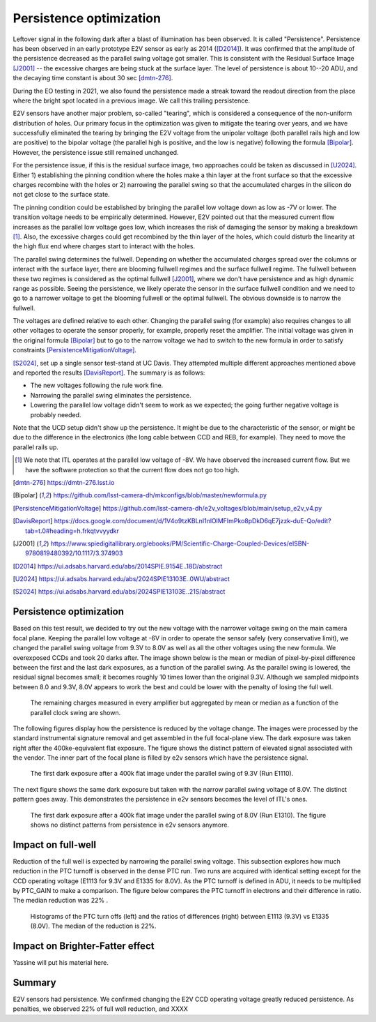 Persistence optimization
############################################

Leftover signal in the following dark after a blast of illumination has been observed. It is called "Persistence". 
Persistence has been observed in an early prototype E2V sensor as early as 2014 ([D2014]_). It was confirmed that the amplitude of the persistence decreased as the parallel swing voltage got smaller. This is consistent with the Residual Surface Image [J2001]_ -- the excessive charges are being stuck at the surface layer. The level of persistence is about 10--20 ADU, and the decaying time constant is about 30 sec [dmtn-276]_.

During the EO testing in 2021, we also found the persistence made a streak toward the readout direction from the place where the bright spot located in a previous image. We call this trailing persistence.

E2V sensors have another major problem, so-called "tearing", which is considered a consequence of the non-uniform distribution of holes. Our primary focus in the optimization was given to mitigate the tearing over years, and we have successfully eliminated the tearing by bringing the E2V voltage from the unipolar voltage (both parallel rails high and low are positive) to the bipolar voltage (the parallel high is positive, and the low is negative) following the formula [Bipolar]_. However, the persistence issue still remained unchanged.

For the persistence issue, if this is the residual surface image, two approaches could be taken as discussed in [U2024]_. Either 1) establishing the pinning condition where the holes make a thin layer at the front surface so that the excessive charges recombine with the holes or 2) narrowing the parallel swing so that the accumulated charges in the silicon do not get close to the surface state. 

The pinning condition could be established by bringing the parallel low voltage down as low as -7V or lower. The transition voltage needs to be empirically determined. However, E2V pointed out that the measured current flow increases as the parallel low voltage goes low, which increases the risk of damaging the sensor by making a breakdown [1]_. Also, the excessive charges could get recombined by the thin layer of the holes, which could disturb the linearity at the high flux end where charges start to interact with the holes. 

The parallel swing determines the fullwell. Depending on whether the accumulated charges spread over the columns or interact with the surface layer, there are blooming fullwell regimes and the surface fullwell regime. The fullwell between these two regimes is considered as the optimal fullwell [J2001]_, where we don't have persistence and as high dynamic range as possible. Seeing the persistence, we likely operate the sensor in the surface fullwell condition and we need to go to a narrower voltage to get the blooming fullwell or the optimal fullwell. The obvious downside is to narrow the fullwell. 

The voltages are defined relative to each other. Changing the parallel swing (for example) also requires changes to all other voltages to operate the sensor properly, for example, properly reset the amplifier. The initial voltage was given in the original formula [Bipolar]_ but to go to the narrow voltage we had to switch to the new formula in order to satisfy constraints [PersistenceMitigationVoltage]_. 

[S2024]_, set up a single sensor test-stand at UC Davis. They attempted multiple different approaches mentioned above and reported the results [DavisReport]_. The summary is as follows:

- The new voltages following the rule work fine. 
- Narrowing the parallel swing eliminates the persistence.
- Lowering the parallel low voltage didn't seem to work as we expected; the going further negative voltage is probably needed.

Note that the UCD setup didn't show up the persistence. It might be due to the characteristic of the sensor, or might be due to the difference in the electronics (the long cable between CCD and REB, for example). They need to move the parallel rails up. 

.. [1] We note that ITL operates at the parallel low voltage of -8V. We have observed the increased current flow. But we have the software protection so that the current flow does not go too high. 
.. [dmtn-276] https://dmtn-276.lsst.io
.. [Bipolar] https://github.com/lsst-camera-dh/mkconfigs/blob/master/newformula.py
.. [PersistenceMitigationVoltage] https://github.com/lsst-camera-dh/e2v_voltages/blob/main/setup_e2v_v4.py
.. [DavisReport] https://docs.google.com/document/d/1V4o9tzKBLnI1nlOlMFImPko8pDkD6qE7jzzk-duE-Qo/edit?tab=t.0#heading=h.frkqtvvyydkr
.. [J2001] https://www.spiedigitallibrary.org/ebooks/PM/Scientific-Charge-Coupled-Devices/eISBN-9780819480392/10.1117/3.374903
.. [D2014] https://ui.adsabs.harvard.edu/abs/2014SPIE.9154E..18D/abstract
.. [U2024] https://ui.adsabs.harvard.edu/abs/2024SPIE13103E..0WU/abstract
.. [S2024] https://ui.adsabs.harvard.edu/abs/2024SPIE13103E..21S/abstract 

Persistence optimization
^^^^^^^^^^^^^^^^^^^^^^^^

Based on this test result, we decided to try out the new voltage with the narrower voltage swing on the main camera focal plane. Keeping the parallel low voltage at -6V in order to operate the sensor safely (very conservative limit), we changed the parallel swing voltage from 9.3V to 8.0V as well as all the other voltages using the new formula. We overexposed CCDs and took 20 darks after.
The image shown below is the mean or median of pixel-by-pixel difference between the first and the last dark exposures, as a function of the parallel swing. As the parallel swing is lowered, the residual signal becomes small; it becomes roughly 10 times lower than the original 9.3V. Although we sampled midpoints between 8.0 and 9.3V, 8.0V appears to work the best and could be lower with the penalty of losing the full well.

.. figure:: sections/figures/e2v_transient_dark_vs_dp.png

    The remaining charges measured in every amplifier but aggregated by mean or median as a function of the parallel clock swing are shown.

The following figures display how the persistence is reduced by the voltage change. The images were processed by the standard instrumental signature removal and get assembled in the full focal-plane view. The dark exposure was taken right after the 400ke-equivalent flat exposure. The figure shows the distinct pattern of elevated signal associated with the vendor. The inner part of the focal plane is filled by e2v sensors which have the persistence signal.

.. figure:: sections/figures/E1110dp93.png

    The first dark exposure after a 400k flat image under the parallel swing of 9.3V (Run E1110).

The next figure shows the same dark exposure but taken with the narrow parallel swing voltage of 8.0V. The distinct pattern goes away. This demonstrates the persistence in e2v sensors becomes the level of ITL's ones.


.. figure:: sections/figures/E1310dp80.png

    The first dark exposure after a 400k flat image under the parallel swing of 8.0V (Run E1310). The figure shows no distinct patterns from persistence in e2v sensors anymore.

Impact on full-well
^^^^^^^^^^^^^^^^^^^^^^^^
Reduction of the full well is expected by narrowing the parallel swing voltage. This subsection explores how much reduction in the PTC turnoff is observed in the dense PTC run. Two runs are acquired with identical setting except for the CCD operating voltage (E1113 for 9.3V and E1335 for 8.0V). As the PTC turnoff is defined in ADU, it needs to be multiplied by PTC_GAIN to make a comparison. The figure below compares the PTC turnoff in electrons and their difference in ratio. The median reduction was 22% .

.. figure:: sections/figures/PtcTurnoffRatio.png

    Histograms of the PTC turn offs (left) and the ratios of differences (right) between E1113 (9.3V) vs E1335 (8.0V). The median of the reduction is 22%.


Impact on Brighter-Fatter effect
^^^^^^^^^^^^^^^^^^^^^^^^^^^^^^^^
Yassine will put his material here.


Summary
^^^^^^^
E2V sensors had persistence. We confirmed changing the E2V CCD operating voltage greatly reduced persistence. As penalties, we observed 22% of full well reduction, and XXXX


